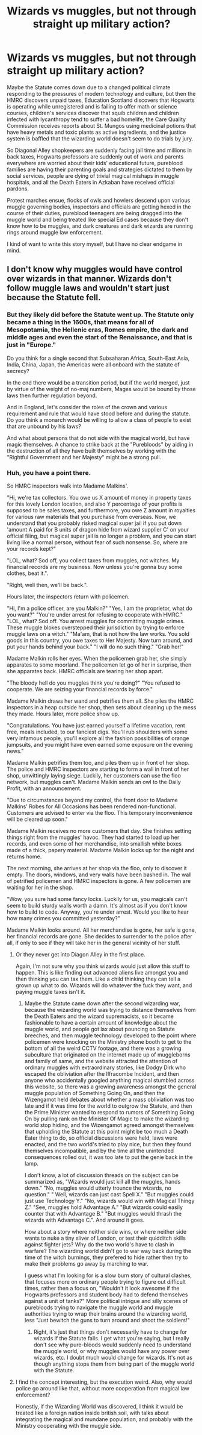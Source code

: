 #+TITLE: Wizards vs muggles, but not through straight up military action?

* Wizards vs muggles, but not through straight up military action?
:PROPERTIES:
:Author: shuffling-through
:Score: 1
:DateUnix: 1536607288.0
:DateShort: 2018-Sep-10
:FlairText: Request
:END:
Maybe the Statute comes down due to a changed political climate responding to the pressures of modern technology and culture, but then the HMRC discovers unpaid taxes, Education Scotland discovers that Hogwarts is operating while unregistered and is failing to offer math or science courses, children's services discover that squib children and children infected with lycanthropy tend to suffer a bad homelife, the Care Quality Commission receives reports about St. Mungos using medicinal potions that have heavy metals and toxic plants as active ingredients, and the justice system is baffled that the wizarding world doesn't seem to do trials by jury.

So Diagonal Alley shopkeepers are suddenly facing jail time and millions in back taxes, Hogwarts professors are suddenly out of work and parents everywhere are worried about their kids' educational future, pureblood families are having their parenting goals and strategies dictated to them by social services, people are dying of trivial magical mishaps in muggle hospitals, and all the Death Eaters in Azkaban have received official pardons.

Protest marches ensue, flocks of owls and howlers descend upon various muggle governing bodies, inspectors and officials are getting hexed in the course of their duties, pureblood teenagers are being dragged into the muggle world and being treated like special Ed cases because they don't know how to be muggles, and dark creatures and dark wizards are running rings around muggle law enforcement.

I kind of want to write this story myself, but I have no clear endgame in mind.


** I don't know why muggles would have control over wizards in that manner. Wizards don't follow muggle laws and wouldn't start just because the Statute fell.
:PROPERTIES:
:Author: AutumnSouls
:Score: 11
:DateUnix: 1536607799.0
:DateShort: 2018-Sep-10
:END:

*** But they likely did before the Statute went up. The Statute only became a thing in the 1600s, that means for all of Mesopotamia, the Hellenic eras, Romes empire, the dark and middle ages and even the start of the Renaissance, and that is just in "Europe."

Do you think for a single second that Subsaharan Africa, South-East Asia, India, China, Japan, the Americas were all onboard with the statute of secrecy?

In the end there would be a transition period, but if the world merged, just by virtue of the weight of no-maj numbers, Mages would be bound by those laws then further regulation beyond.

And in England, let's consider the roles of the crown and various requirement and rule that would have stood before and during the statute. Do you think a monarch would be willing to allow a class of people to exist that are unbound by his laws?

And what about persons that do not side with the magical world, but have magic themselves. A chance to strike back at the "Purebloods" by aiding in the destruction of all they have built themselves by working with the "Rightful Government and her Majesty" might be a strong pull.
:PROPERTIES:
:Author: Geairt_Annok
:Score: 1
:DateUnix: 1537589566.0
:DateShort: 2018-Sep-22
:END:


*** Huh, you have a point there.

So HMRC inspectors walk into Madame Malkins'.

"Hi, we're tax collectors. You owe us X amount of money in property taxes for this lovely London location, and also Y percentage of your profits is supposed to be sales taxes, and furthermore, you owe Z amount in royalties for various raw materials that you purchase from overseas. Now, we understand that you probably risked magical super jail if you put down 'amount A paid for B units of dragon hide from wizard supplier C' on your official filing, but magical super jail is no longer a problem, and you can start living like a normal person, without fear of such nonsense. So, where are your records kept?"

"LOL, what? Sod off, you collect taxes from muggles, not witches. My financial records are my business. Now unless you're gonna buy some clothes, beat it.".

"Right, well then, we'll be back.".

Hours later, the inspectors return with policemen.

"Hi, I'm a police officer, are you Malkin?" "Yes, I am the proprietor, what do you want?" "You're under arrest for refusing to cooperate with HMRC." "LOL, what? Sod off. You arrest muggles for committing muggle crimes. These muggle blokes overstepped their jurisdiction by trying to enforce muggle laws on a witch." "Ma'am, that is not how the law works. You sold goods in this country, you owe taxes to Her Majesty. Now turn around, and put your hands behind your back." "I will do no such thing." "Grab her!"

Madame Malkin rolls her eyes. When the policemen grab her, she simply apparates to some moorland. The policemen let go of her in surprise, then she apparates back. HMRC officials are tearing her shop apart.

"The bloody hell do you muggles think you're doing?" "You refused to cooperate. We are seizing your financial records by force."

Madame Malkin draws her wand and petrifies them all. She piles the HMRC inspectors in a heap outside her shop, then sets about cleaning up the mess they made. Hours later, more police show up.

"Congratulations. You have just earned yourself a lifetime vacation, rent free, meals included, to our fanciest digs. You'll rub shoulders with some very infamous people, you'll explore all the fashion possibilities of orange jumpsuits, and you might have even earned some exposure on the evening news."

Madame Malkin petrifies them too, and piles them up in front of her shop. The police and HMRC inspectors are starting to form a wall in front of her shop, unwittingly laying siege. Luckily, her customers can use the floo network, but muggles can't. Madame Malkin sends an owl to the Daily Profit, with an announcement.

"Due to circumstances beyond my control, the front door to Madame Malkins' Robes for All Occasions has been rendered non-functional. Customers are advised to enter via the floo. This temporary inconvenience will be cleared up soon."

Madame Malkin receives no more customers that day. She finishes setting things right from the muggles' havoc. They had started to load up her records, and even some of her merchandise, into smallish white boxes made of a thick, papery material. Madame Malkin locks up for the night and returns home.

The next morning, she arrives at her shop via the floo, only to discover it empty. The doors, windows, and very walls have been bashed in. The wall of petrified policemen and HMRC inspectors is gone. A few policemen are waiting for her in the shop.

"Wow, you sure had some fancy locks. Luckily for us, you magicals can't seem to build sturdy walls worth a damn. It's almost as if you don't know how to build to code. Anyway, you're under arrest. Would you like to hear how many crimes you committed yesterday?"

Madame Malkin looks around. All her merchandise is gone, her safe is gone, her financial records are gone. She decides to surrender to the police after all, if only to see if they will take her in the general vicinity of her stuff.
:PROPERTIES:
:Author: shuffling-through
:Score: 0
:DateUnix: 1536612210.0
:DateShort: 2018-Sep-11
:END:

**** Or they never get into Diagon Alley in the first place.

Again, I'm not sure why you think wizards would just allow this stuff to happen. This is like finding out advanced aliens live amongst you and then thinking you can tax them. Like a child thinking they can tell a grown up what to do. Wizards will do whatever the fuck they want, and paying muggle taxes isn't it.
:PROPERTIES:
:Author: AutumnSouls
:Score: 5
:DateUnix: 1536613431.0
:DateShort: 2018-Sep-11
:END:

***** Maybe the Statute came down after the second wizarding war, because the wizarding world was trying to distance themselves from the Death Eaters and the wizard supremacists, so it became fashionable to have a certain amount of knowledge about the muggle world, and people got lax about pouncing on Statute breeches, and then muggle technology developed to the point where policemen were knocking on the Ministry phone booth to get to the bottom of all the weird CCTV footage, and there was a growing subculture that originated on the internet made up of muggleborns and family of same, and the website attracted the attention of ordinary muggles with extraordinary stories, like Dodgy Dirk who escaped the obliviation after the Ilfracombe Incident, and then anyone who accidentally googled anything magical stumbled across this website, so there was a growing awareness amongst the general muggle population of Something Going On, and then the Wizengamot held debates about whether a mass obliviation was too late and if it was time for the world to outgrow the Statute, and then the Prime Minister wanted to respond to rumors of Something Going On by pulling rank on the Minister Of Magic to make the wizarding world stop hiding, and the Wizengamot agreed amongst themselves that upholding the Statute at this point might be too much a Death Eater thing to do, so official discussions were held, laws were enacted, and the two world's tried to play nice, but then they found themselves incompatible, and by the time all the unintended consequences rolled out, it was too late to put the genie back in the lamp.

I don't know, a lot of discussion threads on the subject can be summarized as, "Wizards would just kill all the muggles, hands down." "No, muggles would utterly trounce the wizards, no question." " Well, wizards can just cast Spell X." "But muggles could just use Technology Y." "No, wizards would win with Magical Thingy Z." "See, muggles hold Advantage A." "But wizards could easily counter that with Advantage B." "But muggles would thrash the wizards with Advantage C.". And around it goes.

How about a story where neither side wins, or where neither side wants to nuke a tiny sliver of London, or test their quidditch skills against fighter jets? Why do the two world's have to clash in warfare? The wizarding world didn't go to war way back during the time of the witch burnings, they prefered to hide rather then try to make their problems go away by marching to war.

I guess what I'm looking for is a slow burn story of cultural clashes, that focuses more on ordinary people trying to figure out difficult times, rather then a focus on, "Wouldn't it look awesome if the Hogwarts professors and student body had to defend themselves against a unit of tanks?" More political intrigue and silly scenes of purebloods trying to navigate the muggle world and muggle authorities trying to wrap their brains around the wizarding world, less "Just bewitch the guns to turn around and shoot the soldiers!"
:PROPERTIES:
:Author: shuffling-through
:Score: 1
:DateUnix: 1536623932.0
:DateShort: 2018-Sep-11
:END:

****** Right, it's just that things don't necessarily have to change for wizards if the Statute falls. I get what you're saying, but I really don't see why pure-bloods would suddenly need to understand the muggle world, or why muggles would have any power over wizards, etc. I doubt much would change for wizards. It's not as though anything stops them from being part of the muggle world with the Statute.
:PROPERTIES:
:Author: AutumnSouls
:Score: 2
:DateUnix: 1536624151.0
:DateShort: 2018-Sep-11
:END:


**** I find the concept interesting, but the execution weird. Also, why would police go around like that, without more cooperation from magical law enforcement?

Honestly, if the Wizarding World was discovered, I think it would be treated like a foreign nation inside british soil, with talks about integrating the magical and mundane population, and probably with the Ministry cooperating with the muggle side.
:PROPERTIES:
:Author: Misdreamer
:Score: 3
:DateUnix: 1536690383.0
:DateShort: 2018-Sep-11
:END:
